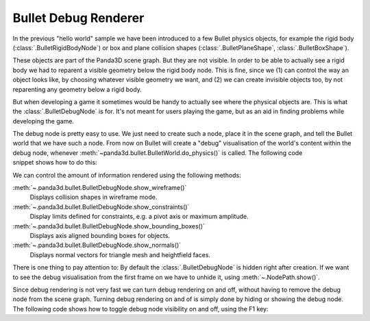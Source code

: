 .. _debug-renderer:

Bullet Debug Renderer
=====================

In the previous "hello world" sample we have been introduced to a few Bullet
physics objects, for example the rigid body (:class:`.BulletRigidBodyNode`) or
box and plane collision shapes (:class:`.BulletPlaneShape`,
:class:`.BulletBoxShape`).

These objects are part of the Panda3D scene graph. But they are not visible.
In order to be able to actually see a rigid body we had to reparent a visible
geometry below the rigid body node. This is fine, since we (1) can control the
way an object looks like, by choosing whatever visible geometry we want, and
(2) we can create invisible objects too, by not reparenting any geometry below
a rigid body.

But when developing a game it sometimes would be handy to actually see where
the physical objects are. This is what the :class:`.BulletDebugNode` is for.
It's not meant for users playing the game, but as an aid in finding problems
while developing the game.

The debug node is pretty easy to use. We just need to create such a node,
place it in the scene graph, and tell the Bullet world that we have such a
node. From now on Bullet will create a "debug" visualisation of the world's
content within the debug node, whenever
:meth:`~panda3d.bullet.BulletWorld.do_physics()` is called. The following code
snippet shows how to do this:

.. only:: python

   .. code-block:: python

      from panda3d.bullet import BulletDebugNode

      debugNode = BulletDebugNode('Debug')
      debugNode.showWireframe(True)
      debugNode.showConstraints(True)
      debugNode.showBoundingBoxes(False)
      debugNode.showNormals(False)
      debugNP = render.attachNewNode(debugNode)
      debugNP.show()

      world = BulletWorld()
      world.setGravity(Vec3(0, 0, -9.81))
      world.setDebugNode(debugNP.node())

.. only:: cpp

   .. code-block:: cpp

      #include "panda3d/bulletDebugNode.h"
      ...
      PT(BulletDebugNode) bullet_dbg_node;
      bullet_dbg_node = new BulletDebugNode("Debug");
      bullet_dbg_node->show_bounding_boxes(true);
      bullet_dbg_node->show_constraints(true);
      bullet_dbg_node->show_normals(true);
      bullet_dbg_node->show_wireframe(true);

      NodePath np_dbg_node = window->get_render().attach_new_node(get_physics_debug_node());
      np_dbg_node.show();

      physics_world->set_debug_node(get_physics_debug_node());
      ...

We can control the amount of information rendered using the following methods:

:meth:`~.panda3d.bullet.BulletDebugNode.show_wireframe()`
   Displays collision shapes in wireframe mode.

:meth:`~.panda3d.bullet.BulletDebugNode.show_constraints()`
   Display limits defined for constraints, e.g. a pivot axis or maximum
   amplitude.

:meth:`~.panda3d.bullet.BulletDebugNode.show_bounding_boxes()`
   Displays axis aligned bounding boxes for objects.

:meth:`~.panda3d.bullet.BulletDebugNode.show_normals()`
   Displays normal vectors for triangle mesh and heightfield faces.

There is one thing to pay attention to: By default the :class:`.BulletDebugNode`
is hidden right after creation. If we want to see the debug visualisation from
the first frame on we have to unhide it, using :meth:`~.NodePath.show()`.

Since debug rendering is not very fast we can turn debug rendering on and off,
without having to remove the debug node from the scene graph. Turning debug
rendering on and of is simply done by hiding or showing the debug node. The
following code shows how to toggle debug node visibility on and off, using the
F1 key:

.. only:: python

   .. code-block:: python

      from direct.showbase.DirectObject import DirectObject

      o = DirectObject()
      o.accept('f1', toggleDebug)

      def toggleDebug():
          if debugNP.isHidden():
              debugNP.show()
          else:
              debugNP.hide()

.. only:: cpp

   .. code-block:: cpp

      ...
      void toggle_physics_debug(const Event *e, void *data) {
          static bool show_state = true;
          show_state = !show_state;
          bullet_dbg_node->show_bounding_boxes(show_state);
          bullet_dbg_node->show_constraints(show_state);
          bullet_dbg_node->show_normals(show_state);
          bullet_dbg_node->show_wireframe(show_state);
      }
      ...
      framework.define_key("f1", "Toggle Physics debug", toggle_physics_debug, nullptr);
      ....

   You can notice that CXX code made Toggle action in different way than Python
   code, the reason is simple, CXX uses the BulletDebugNode instead of NodePath
   that parent first node, anyway you can apply the last one using global
   variables or static function calls, or use directly BulletDebugNode like the
   following program.

   .. code-block:: cpp

      // Bullet Debug Node Example.
      // The following example is done from Python sources, Panda Reference and Panda Manual,
      // for more information, visit Panda3D and/or Bullet physics web site.

      // Compiling and Linking documentation and notes are not
      // covered in this file, check manual for mor information.

      #include "panda3d/pandaFramework.h"
      #include "panda3d/windowFramework.h"
      #include "panda3d/nodePath.h"
      #include "panda3d/clockObject.h"

      #include "panda3d/asyncTask.h"
      #include "panda3d/genericAsyncTask.h"

      #include "panda3d/bulletWorld.h"
      #include "panda3d/bulletDebugNode.h"
      #include "panda3d/bulletPlaneShape.h"
      #include "panda3d/bulletBoxShape.h"

      BulletWorld *get_physics_world() {
          // physics_world is supposed to be an global variable,
          // but declaring global variables is not cool
          // for good programmers lol, instead, should use static keyword.
          static BulletWorld *physics_world = new BulletWorld();
          return physics_world;
      }

      BulletDebugNode *get_physics_debug_node() {
          // Global variable.
          static BulletDebugNode *bullet_dbg_node = new BulletDebugNode("Debug");
          return bullet_dbg_node;
      }

      void toggle_physics_debug(const Event *e, void *data) {
          static bool show_state = true;
          show_state = !show_state;
          get_physics_debug_node()->show_bounding_boxes(show_state);
          get_physics_debug_node()->show_constraints(show_state);
          get_physics_debug_node()->show_normals(show_state);
          get_physics_debug_node()->show_wireframe(show_state);
      }

      AsyncTask::DoneStatus update_scene(GenericAsyncTask* task, void* data) {
          // Get dt (from Python example) and apply to do_physics(float, int, int);
          ClockObject *co = ClockObject::get_global_clock();
          get_physics_world()->do_physics(co->get_dt(), 10, 1.0 / 180.0);

          return AsyncTask::DS_cont;
      }

      int main(int argc, char *argv[]) {
          // All variables.
          PandaFramework framework;
          WindowFramework *window;
          PT(AsyncTaskManager) task_mgr;

          // Init everything :D
          framework.open_framework(argc, argv);
          framework.set_window_title("Bullet Physics");

          window = framework.open_window();
          window->enable_keyboard();
          window->setup_trackball();

          task_mgr = AsyncTaskManager::get_global_ptr();

          // Make physics simulation.
          // Static world stuff.
          get_physics_world()->set_gravity(0, 0, -9.8);

          PT(BulletPlaneShape) floor_shape = new BulletPlaneShape(LVecBase3(0, 0, 1), 1);
          PT(BulletRigidBodyNode) floor_rigid_node = new BulletRigidBodyNode("Ground");

          floor_rigid_node->add_shape(floor_shape);

          NodePath np_ground = window->get_render().attach_new_node(floor_rigid_node);
          np_ground.set_pos(0, 0, -2);
          get_physics_world()->attach(floor_rigid_node);

          // Dynamic world stuff.
          PT(BulletBoxShape) box_shape = new BulletBoxShape(LVecBase3(0.5, 0.5, 0.5));
          PT(BulletRigidBodyNode) box_rigid_node = new BulletRigidBodyNode("Box");

          box_rigid_node->set_mass(1.0); // Gravity affects this rigid node.
          box_rigid_node->add_shape(box_shape);

          NodePath np_box = window->get_render().attach_new_node(box_rigid_node);
          np_box.set_pos(0, 0, 2);
          get_physics_world()->attach(box_rigid_node);

          NodePath np_box_model = window->load_model(framework.get_models(), "models/box");
          np_box_model.set_pos(-0.5, -0.5, -0.5);
          np_box.flatten_light();
          np_box_model.reparent_to(np_box);

          // Debug stuff.
          get_physics_debug_node()->show_bounding_boxes(true);
          get_physics_debug_node()->show_constraints(true);
          get_physics_debug_node()->show_normals(true);
          get_physics_debug_node()->show_wireframe(true);

          NodePath np_dbg_node = window->get_render().attach_new_node(get_physics_debug_node());
          np_dbg_node.show();

          get_physics_world()->set_debug_node(get_physics_debug_node());
          framework.define_key("f1", "Toggle Physics debug", toggle_physics_debug, nullptr);

          // Setup tasks and keys.
          PT(GenericAsyncTask) task;
          task = new GenericAsyncTask("Scene update", &update_scene, nullptr);
          task_mgr->add(task);

          framework.main_loop();
          framework.close_framework();

          return (0);
      }

